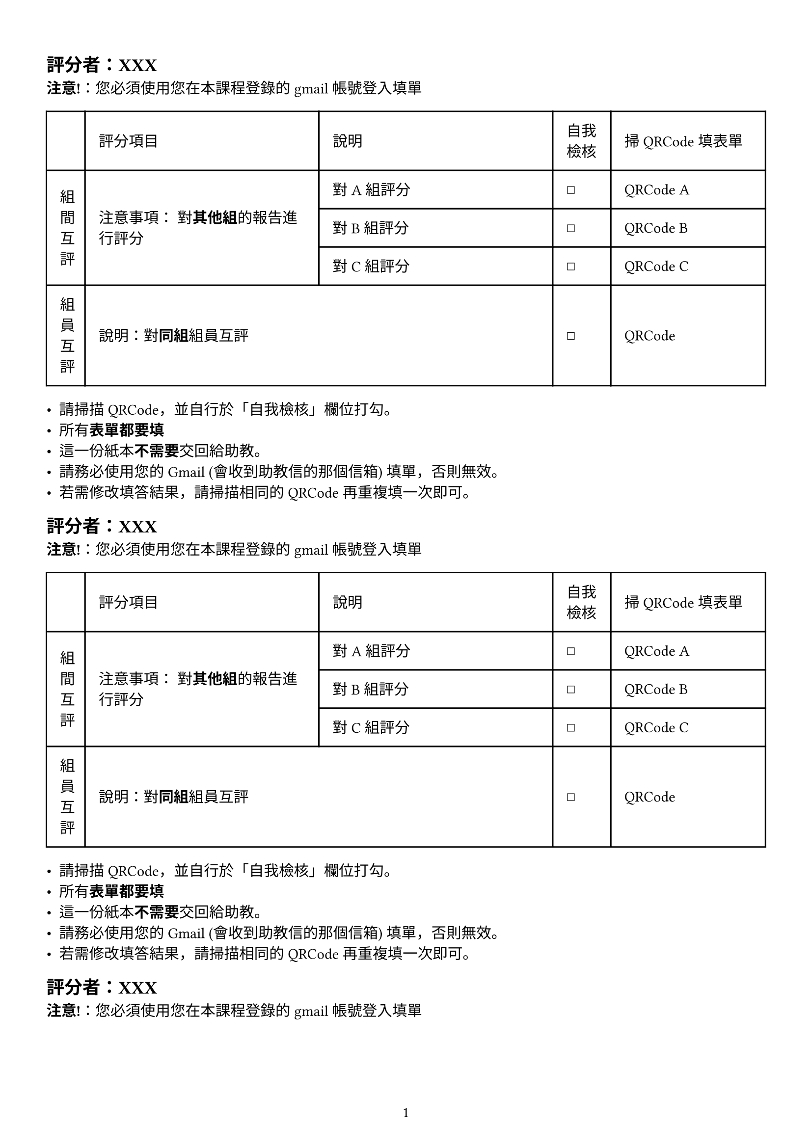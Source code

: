 #set page( // Set page: https://typst.app/docs/reference/layout/page/
  paper: "a4",
  margin: (left:1.2cm, right: 1.2cm, top: 1.5cm, bottom: 1.5cm),
  numbering: "1", // numbering the page
)

#let oneblock() = [

  == 評分者：XXX
  *注意!*：您必須使用您在本課程登錄的 gmail 帳號登入填單
  #table(
    columns: (10mm, 1fr, 1fr, 15mm, 40mm), // or simply `3`
    gutter: 0pt, // Default space between cells
    inset: 10pt,
    align: horizon,
    table.header(
      [],
      [評分項目],
      [說明],
      [自我檢核],
      [掃 QRCode 填表單],
    ), // this is optional
    // See https://typst.app/docs/reference/model/table/
    table.cell(rowspan: 3)[組間互評],
    table.cell(rowspan: 3)[
      注意事項：
      對*其他組*的報告進行評分
      ],
    [對 A 組評分], // FIXME: populate content via data in csv.
    [☐],
    [QRCode A], // FIXME: populate content via data in csv.
    [對 B 組評分], // FIXME: populate content via data in csv.
    [☐],
    [QRCode B], // FIXME: populate content via data in csv.
    [對 C 組評分], // FIXME: populate content via data in csv.
    [☐],
    [QRCode C], // FIXME: populate content via data in csv.
    [組員互評],
    table.cell(colspan:2 )[說明：對*同組*組員互評],
    [☐],
    [QRCode] // FIXME: populate content via data in csv.
)

  - 請掃描QRCode，並自行於「自我檢核」欄位打勾。
  - 所有*表單都要填*
  - 這一份紙本*不需要*交回給助教。
  - 請務必使用您的 Gmail (會收到助教信的那個信箱) 填單，否則無效。
  - 若需修改填答結果，請掃描相同的QRCode 再重複填一次即可。

]

#for n in (1, 2, 3, 4, 5) {
  oneblock()
}

